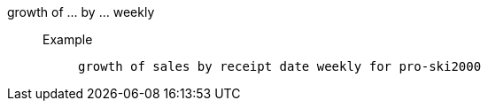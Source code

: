[#growth_of_by_weekly]
growth of ... by ... weekly::
Example;;
+
----
growth of sales by receipt date weekly for pro-ski2000
----
